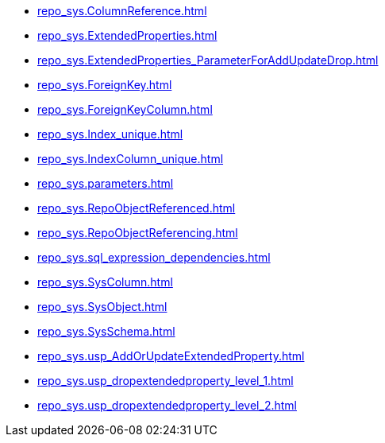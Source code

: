 * xref:repo_sys.ColumnReference.adoc[]
* xref:repo_sys.ExtendedProperties.adoc[]
* xref:repo_sys.ExtendedProperties_ParameterForAddUpdateDrop.adoc[]
* xref:repo_sys.ForeignKey.adoc[]
* xref:repo_sys.ForeignKeyColumn.adoc[]
* xref:repo_sys.Index_unique.adoc[]
* xref:repo_sys.IndexColumn_unique.adoc[]
* xref:repo_sys.parameters.adoc[]
* xref:repo_sys.RepoObjectReferenced.adoc[]
* xref:repo_sys.RepoObjectReferencing.adoc[]
* xref:repo_sys.sql_expression_dependencies.adoc[]
* xref:repo_sys.SysColumn.adoc[]
* xref:repo_sys.SysObject.adoc[]
* xref:repo_sys.SysSchema.adoc[]
* xref:repo_sys.usp_AddOrUpdateExtendedProperty.adoc[]
* xref:repo_sys.usp_dropextendedproperty_level_1.adoc[]
* xref:repo_sys.usp_dropextendedproperty_level_2.adoc[]
